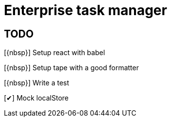 = Enterprise task manager

== TODO

:o: pass:normal[+[{nbsp}]+]
:c: pass:normal[+[&#10004;]+]

{o} Setup react with babel

{o} Setup tape with a good formatter

{o} Write a test

{c} Mock localStore
